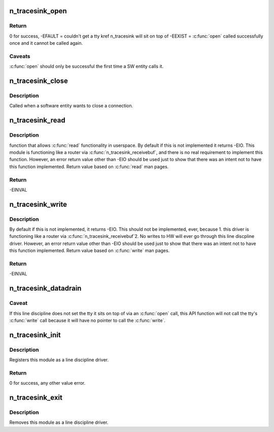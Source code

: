 .. -*- coding: utf-8; mode: rst -*-
.. src-file: drivers/tty/n_tracesink.c

.. _`n_tracesink_open`:

n_tracesink_open
================

.. c:function:: int n_tracesink_open(struct tty_struct *tty)

    Called when a tty is opened by a SW entity.

    :param struct tty_struct \*tty:
        terminal device to the ldisc.

.. _`n_tracesink_open.return`:

Return
------

0 for success,
-EFAULT = couldn't get a tty kref n_tracesink will sit
on top of
-EEXIST = \ :c:func:`open`\  called successfully once and it cannot
be called again.

.. _`n_tracesink_open.caveats`:

Caveats
-------

\ :c:func:`open`\  should only be successful the first time a
SW entity calls it.

.. _`n_tracesink_close`:

n_tracesink_close
=================

.. c:function:: void n_tracesink_close(struct tty_struct *tty)

    close connection

    :param struct tty_struct \*tty:
        terminal device to the ldisc.

.. _`n_tracesink_close.description`:

Description
-----------

Called when a software entity wants to close a connection.

.. _`n_tracesink_read`:

n_tracesink_read
================

.. c:function:: ssize_t n_tracesink_read(struct tty_struct *tty, struct file *file, unsigned char __user *buf, size_t nr)

    read request from user space

    :param struct tty_struct \*tty:
        terminal device passed into the ldisc.

    :param struct file \*file:
        pointer to open file object.

    :param unsigned char __user \*buf:
        pointer to the data buffer that gets eventually returned.

    :param size_t nr:
        number of bytes of the data buffer that is returned.

.. _`n_tracesink_read.description`:

Description
-----------

function that allows \ :c:func:`read`\  functionality in userspace. By default if this
is not implemented it returns -EIO. This module is functioning like a
router via \ :c:func:`n_tracesink_receivebuf`\ , and there is no real requirement
to implement this function. However, an error return value other than
-EIO should be used just to show that there was an intent not to have
this function implemented.  Return value based on \ :c:func:`read`\  man pages.

.. _`n_tracesink_read.return`:

Return
------

-EINVAL

.. _`n_tracesink_write`:

n_tracesink_write
=================

.. c:function:: ssize_t n_tracesink_write(struct tty_struct *tty, struct file *file, const unsigned char *buf, size_t nr)

    Function that allows \ :c:func:`write`\  in userspace.

    :param struct tty_struct \*tty:
        terminal device passed into the ldisc.

    :param struct file \*file:
        pointer to open file object.

    :param const unsigned char \*buf:
        pointer to the data buffer that gets eventually returned.

    :param size_t nr:
        number of bytes of the data buffer that is returned.

.. _`n_tracesink_write.description`:

Description
-----------

By default if this is not implemented, it returns -EIO.
This should not be implemented, ever, because
1. this driver is functioning like a router via
\ :c:func:`n_tracesink_receivebuf`\ 
2. No writes to HW will ever go through this line discpline driver.
However, an error return value other than -EIO should be used
just to show that there was an intent not to have this function
implemented.  Return value based on \ :c:func:`write`\  man pages.

.. _`n_tracesink_write.return`:

Return
------

-EINVAL

.. _`n_tracesink_datadrain`:

n_tracesink_datadrain
=====================

.. c:function:: void n_tracesink_datadrain(u8 *buf, int count)

    Kernel API function used to route trace debugging data to user-defined port like USB.

    :param u8 \*buf:
        Trace debuging data buffer to write to tty target
        port. Null value will return with no write occurring.

    :param int count:
        Size of buf. Value of 0 or a negative number will
        return with no write occuring.

.. _`n_tracesink_datadrain.caveat`:

Caveat
------

If this line discipline does not set the tty it sits
on top of via an \ :c:func:`open`\  call, this API function will not
call the tty's \ :c:func:`write`\  call because it will have no pointer
to call the \ :c:func:`write`\ .

.. _`n_tracesink_init`:

n_tracesink_init
================

.. c:function:: int n_tracesink_init( void)

    module initialisation

    :param  void:
        no arguments

.. _`n_tracesink_init.description`:

Description
-----------

Registers this module as a line discipline driver.

.. _`n_tracesink_init.return`:

Return
------

0 for success, any other value error.

.. _`n_tracesink_exit`:

n_tracesink_exit
================

.. c:function:: void __exit n_tracesink_exit( void)

    module unload

    :param  void:
        no arguments

.. _`n_tracesink_exit.description`:

Description
-----------

Removes this module as a line discipline driver.

.. This file was automatic generated / don't edit.

